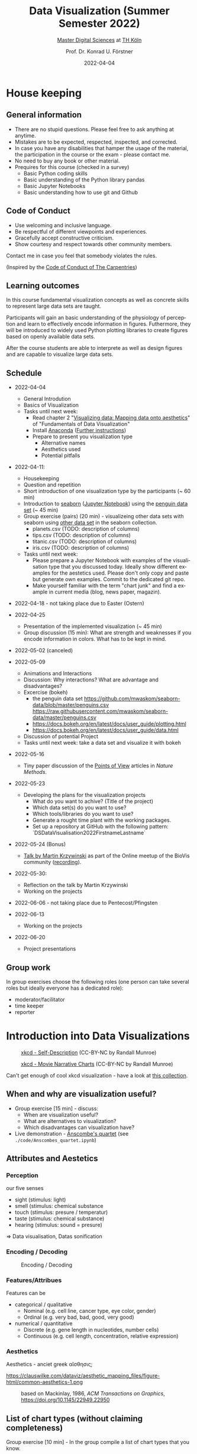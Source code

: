 #+TITLE: Data Visualization (Summer Semester 2022)
#+SUBTITLE: [[https://digital-sciences.de][Master Digital Sciences]] at [[https://www.th-koeln.de/][TH Köln]]
#+AUTHOR: Prof. Dr. Konrad U. Förstner
#+DATE: 2022-04-04
#+LICENCE: CC-BY
#+LANGUAGE: en
#+KEYWORDS: Visualization, TH Köln, Python
#+HTML_DOCTYPE: html5
#+EMAIL: foerstner@zbmed.de
#+OPTIONS: toc:t
#+OPTIONS: email:t
#+LATEX_HEADER: \usepackage[T1]{fontenc}
#+LATEX_HEADER: \usepackage[nomath]{lmodern}
#+HTML_HEAD: <link rel="stylesheet" type="text/css" href="./style.css"/>

* House keeping
** General information

- There are no stupid questions. Please feel free to ask anything at
  anytime.
- Mistakes are to be expected, respected, inspected, and corrected.
- In case you have any disabilities that hamper the usage of the
  material, the participation in the course or the exam - please
  contact me.
- No need to buy any book or other material.
- Prequires for this course (checked in a survey)
  - Basic Python coding skills
  - Basic understanding of the Python library pandas
  - Basic Jupyter Notebooks
  - Basic understanding how to use git and Github

** Code of Conduct

- Use welcoming and inclusive language.
- Be respectful of different viewpoints and experiences.
- Gracefully accept constructive criticism.
- Show courtesy and respect towards other community members.

Contact me in case you feel that somebody violates the rules.

(Inspired by the [[https://docs.carpentries.org/topic_folders/policies/code-of-conduct.html][Code of Conduct of The Carpentries]])

** Learning outcomes

In this course fundamental visualization concepts as well as concrete
skills to represent large data sets are taught.

Participants will gain an basic understanding of the physiology of
perception and learn to effectively encode information in
figures. Futhermore, they will be introduced to widely used Python
plotting libraries to create figures based on openly available data
sets.

After the course students are able to interprete as well as design
figures and are capable to visualize large data sets.

** Schedule

- 2022-04-04
   
  - General Introdution
  - Basics of Visualization
  - Tasks until next week:
    - Read chapter 2 "[[https://clauswilke.com/dataviz/aesthetic-mapping.html][Visualizing data: Mapping data onto aesthetics]]" of "Fundamentals of Data Visualization"
    - Install [[https://www.anaconda.com/products/distribution][Anaconda]] ([[https://librarycarpentry.org/lc-python-intro/setup.html][Further instructions]])
    - Prepare to present you visualization type
      - Alternative names
      - Aesthetics used
      - Potential pitfalls
   
- 2022-04-11:
  - Housekeeping
  - Question and repetition
  - Short introduction of one visualization type by the participants (~ 60 min)
  - Introduction to [[https://seaborn.pydata.org/][seaborn]] ([[./code/Introduction_into_seaborn.ipynb][Jupyter Notebook]]) using the [[https://github.com/mwaskom/seaborn-data/blob/master/penguins.csv][penguin data set]] (~ 45 min)
  - Group exercise (pairs) (20 min) - visualizeing other data sets with seaborn using
    [[https://github.com/mwaskom/seaborn-data/blob/master/penguins.csv][other data set]] in the seaborn collection.
    - planets.csv (TODO: description of columns)
    - tips.csv (TODO: description of columns)
    - titanic.csv (TODO: description of columns)
    - iris.csv (TODO: description of columns)

  - Tasks until next week:
    - Please prepare a Jupyter Notebook with examples of the
      visualisation type that you discussed today. Ideally show
      different examples for the aestetics used. Please don't only
      copy and paste but generate own examples. Commit to the
      dedicated git repo.
    - Make yourself familiar with the term "chart junk" and find a
      example in current media (blog, news paper, magazin).

      
- 2022-04-18 - not taking place due to Easter (Ostern)
- 2022-04-25
  - Presentation of the implemented visualization (~ 45 min)
  - Group discussion (15 min): What are strength and weaknesses if
    you encode information in colors. What has to be kept in mind.
  
- 2022-05-02 (canceled)
- 2022-05-09 

  - Animations and Interactions
  - Discussion: Why interactions? What are advantage and
    disadvantages?
  - Excercise (bokeh)
    - the penguin data set https://github.com/mwaskom/seaborn-data/blob/master/penguins.csv
      https://raw.githubusercontent.com/mwaskom/seaborn-data/master/penguins.csv
    - https://docs.bokeh.org/en/latest/docs/user_guide/plotting.html
    - https://docs.bokeh.org/en/latest/docs/user_guide/data.html
  - Discussion of potential Project
  - Tasks until next week: take a data set and visualize it with bokeh

- 2022-05-16
  - Tiny paper discussion of the [[https://protocolsmethods.springernature.com/posts/43650-data-visualization-a-view-of-every-points-of-view-column][Points of View]] articles in /Nature Methods/. 
- 2022-05-23
  - Developing the plans for the visualization projects
    - What do you want to achive? (Title of the project)
    - Which data set(s) do you want to use?
    - Which tools/libraries do you want to use?
    - Generate a rought time plant with the working packages.
    - Set up a repository at GitHub with the following pattern:
      `DS\under{}Data\under{}Visualisation\under{}2022\under{}Firstname\under{}Lastname`
  
- 2022-05-24 (Bonus)
  - [[http://biovis.net/2022/meetup/2022/05/08/third-meetup.html][Talk by Martin Krzywinski]] as part of the Online meetup of the
    BioVis community ([[https://www.youtube.com/watch?v=_YGmfsKL8N8][recording]]).
  
- 2022-05-30:
  - Reflection on the talk by Martin Krzywinski
  - Working on the projects
- 2022-06-06 - not taking place due to Pentecost/Pfingsten
- 2022-06-13
  - Working on the projects
- 2022-06-20
  - Project presentations

** Group work

In group exercises choose the following roles (one person can take
several roles but ideally everyone has a dedicated role):
- moderator/facilitator
- time keeper
- reporter  

* Introduction into Data Visualizations

  #+CAPTION: [[https://xkcd.com/688/][xkcd - Self-Description]] (CC-BY-NC by Randall Munroe)
  #+NAME:   fig:xkcd-self-description
  #+ATTR_HTML: :width 800
  [[./images/self_description.png]]

  #+CAPTION: [[https://xkcd.com/657/][xkcd - Movie Narrative Charts]] (CC-BY-NC by Randall Munroe)
  #+NAME:   fig:xkcd-movie-plot
  #+ATTR_HTML: :width 800
  [[./images/movie_narrative_charts.png]]

  Can't get enough of cool xkcd visualization - have a look at [[http://www.vislives.com/2011/10/xkcd-visualizations.html][this collection]].
  
** When and why are visualization useful?

   - Group exercise [15 min] - discuss:
     - When are visualization useful?
     - What are alternatives to visualization?
     - Which disadvantages can visualization have?
   - Live demonstration - [[https://en.wikipedia.org/wiki/Anscombe%27s_quartet][Anscombe's quartet]] (see
     =./code/Anscombes_quartet.ipynb=)
   
  
** Attributes and Aestetics

*** Perception

our five senses
- sight (stimulus: light)
- smell (stimulus: chemical substance
- touch (stimulus: presure / temperatur)
- taste (stimulus: chemical substance)
- hearing (stimulus: sound = presure)

=> Data visualisation, Datas sonification

*** Encoding / Decoding

    #+CAPTION: Encoding / Decoding
    #+NAME: fig:Encoding
    #+ATTR_HTML: :width 800
    [[./images/Data_encode_visualisation_decode.png]]

*** Features/Attribues

    Features can be
    - categorical / qualitative
      - Nominal (e.g. cell line, cancer type, eye color, gender)
      - Ordinal (e.g. very bad, bad, good, very good)
    - numerical / quantitative
      - Discrete (e.g. gene length in nucleotides, number cells)
      - Continuous (e.g. cell length, concentration, relative expression) 
    
*** Aesthetics
    
    Aesthetics - anciet greek αἴσθησις; 

    #+CAPTION: Aesthetics
    #+NAME:   fig:accuarcy
    #+ATTR_HTML: :width 800
    https://clauswilke.com/dataviz/aesthetic_mapping_files/figure-html/common-aesthetics-1.png

    #+CAPTION: based on Mackinlay, 1986, /ACM Transactions on Graphics/,  https://doi.org/10.1145/22949.22950
    #+NAME:   fig:accuarcy
    #+ATTR_HTML: :width 800
    [[./images/Aesthetics_and_accuracy.png]]
    
** List of chart types (without claiming completeness)

Group exercise [10 min] - In the group compile a list of chart types
that you know.

    - Boxplot
    - Histogram
    - Swarmplot
    - Violin
    - 1D Density
    - Ridgeline
    - Scatterplot
    - Correlogram
    - Bubble
    - Scatter
    - 2D Density
    - Heatmap      
    - Barplot
    - Radar / Spider
    - Wordcloud
    - Parallel
    - Pie
    - Donut
    - Circular Barplot
    - Treemap
    - Venn Diagram
    - Dendrogram
    - Line chart
    - Area chart
    - Map
    - Hexbin
    - Chord Diagram
    - Network
    - Hive
    - Sankey
    - Arc Diagram
    - Edge Bundling   

Group exercise [15 min] - discuss:
- Take 3 visualation types and discuss which aestetics are used to
  encode the information.

- Viusalisation type lottery 
  - Alternative names
  - Aestetics used
  - Potential pitfalls
   
Further collections of visualisation types:
  - https://datavizcatalogue.com/
  - https://datavizproject.com/
  - https://clauswilke.com/dataviz/directory-of-visualizations.html
    
* Colors and color maps

    #+CAPTION:  Ishihara color test plate ([[https://en.wikipedia.org/wiki/File:Ishihara_9.svg][Source]]) 
    #+NAME: fig:Encoding
    #+ATTR_HTML: :width 800
    [[./images/1024px-Ishihara_9.svg.png]]

    #+CAPTION: Context matters
    #+NAME: fig:Encoding
    #+ATTR_HTML: :width 800
    [[./images/color_perception_dependency_grayscale.png]]


    #+CAPTION: Colors vs. shapes
    #+NAME: fig:Encoding
    #+ATTR_HTML: :width 800    
    [[./images/Color_vs_Shape.png]]

    #+CAPTION: [[https://commons.wikimedia.org/wiki/File:World_map_of_total_confirmed_COVID-19_cases_per_million_people.png][Source]] (CC-BY [[https://en.wikipedia.org/wiki/Our_World_In_Data][Our World in Data]])
    #+NAME: fig:Encoding
    #+ATTR_HTML: :width 800
    [[./images/Word_map_COVID-19_cases.png]]

** The three basic color appearance parameters 

(according to Albert Henry Munsell)

- Hue (red, orange, yellow, green, blue, violet)
- Lightness (black to white)
- Saturation (aka chroma or intensity; )
    
** Colormaps
   
  - Qualitative/categorical - for mapping categorical feature to colors
  - Sequential - for quantitave, ordinal data
  - Diverging - For numerical data that have a midpoint (e.g. range from -5 to 5)
  - (Cyclic)

** Color blindness

   - Around 8% in male and 0.4% of the population have a red-green
     color deficiency ([[https://pubmed.ncbi.nlm.nih.gov/22472762/][Source]]).
    
** Links
     
- [[https://colorbrewer2.org][Color Brewer 2.0]]
- [[https://matplotlib.org/3.5.0/tutorials/colors/colormaps.html][Choosing Colormaps in Matplotlib]]
- [[https://seaborn.pydata.org/tutorial/color_palettes.html][seborn - Choosing color palettes]]
- [[http://ccom.unh.edu/sites/default/files/publications/Ware_1988_CGA_Color_sequences_univariate_maps.pdf][Color Sequences for Univariate Maps: Theory, Experiments, and Principles]]
- [[http://www.kennethmoreland.com/color-maps/ColorMapsExpanded.pdf][Diverging Color Maps for Scientific Visualization]]
- [[https://earthobservatory.nasa.gov/blogs/elegantfigures/2013/08/05/subtleties-of-color-part-1-of-6/][NASA - Subtleties of Color]]  

* Chart Junk

  #+CAPTION: "The Visual Display of Quantitative Information", Tufte, 1983
  #+begin_quote
  The interior decoration of graphics generates a lot of ink that does
  not tell the viewer anything new. The purpose of decoration
  varies—to make the graphic appear more scientific and precise, to
  enliven the display, to give the designer an opportunity to exercise
  artistic skills. Regardless of its cause, it is all non-data-ink or
  redundant data-ink, and it is often chartjunk.
  #+end_quote


  #+CAPTION: Data Visualization Practitioners’ Perspectives on Chartjunk
  #+begin_quote
  Tufte is credited with coining the term chartjunk in his 1983 book
  The Visual Display of Quantitative Information [40]. He defined it
  as “ink that does not tell the viewer anything new” and “non-data-ink
  or redundant data-ink”. Tufte defined data-ink as “the non-erasable
  core of a graphic, the non-redundant ink arranged in response to
  variation in the numbers represented”, and the data–ink ratio as the
  ratio of the data-ink over the total ink used in a graphic [40].
  #+end_quote


* Animation and Interaction

** Advantages and disadvantages

Advantages
- 

Disadvantages
- more technological dependency then a simple image

** Examples

   - [[https://www.gapminder.org/tools/#$chart-type=bubbles&url=v1][GapMinder Bubble Plot of World Population]]
   - Video: [[https://www.ted.com/talks/hans_rosling_the_best_stats_you_ve_ever_seen?language=en]["The best stats you've ever seen"]] (Hans Rosling)


* Data visualization project

The project should give you the chance to apply the learnt skills and
reflect the outcomes. It can be can be conducted individually or in
groups of two.
  
- *Code*
  - Git Repo with the code of the project - name schema:
    `DS\under{}Data\under{}Visualization\under{}2022\under{}Firstname\under{}Lastname`
  - Should contain a `README.md` file that describes the project
    briefly
  - Ideally use an Open Source License ([OSI](https://opensource.org/)
    compliant) e.g. [[https://choosealicense.com/licenses/mit/][MIT License]] ([[https://docs.github.com/en/repositories/managing-your-repositorys-settings-and-features/customizing-your-repository/licensing-a-repository][further info on GitHub]])
  - can be public or private (in the later case invite user `konrad`)
- *Presentation*
  - In the last session (2022-06-20)  
  - 10 min presentation + 5 min questions/answers
  - Free mode - either slides, walk through the repo, demo or
    combinations
- *Report*
  - Deadline July 4th, 18:00
  - Submission via Illias
  - Volume: 5,000 - 7,000 characters
  - In group projects each group member has to write an individual
    report.
  - Should include
    - Motivation
    - Applied technologies and implementation
    - Reason why which approach was used
    - Discussion and conclusion
    - References
   
* Literature

** Books
   
   - [[https://clauswilke.com/dataviz/][Fundamentals of Data Visualization: A Primer on Making
     Informative and Compelling Figures]], Claus O. Wilke, O'Reilly
     Media; 1st edition, 2019, ISBN:978-1492031086, available under
     the CC-BY-NC-ND license

   - Visualization Analysis and Design: Principles, Techniques, and
     Practice, Tamara Munzner, 2014, ISBN: 978-1466508910

   - The visual display of quantitative information, Edward R. Tufte, 1983
   
** Research articles

   - [[http://blogs.nature.com/methagora/2013/07/data-visualization-points-of-view.html][Data visualization: A view of every Points of View column]] in
     Nature methods

   - Weissgerber TL, Winham SJ, Heinzen EP, Milin-Lazovic JS,
     Garcia-Valencia O, Bukumiric Z, Savic MD, Garovic VD, Milic
     NM. Reveal, Don't Conceal: Transforming Data Visualization to
     Improve Transparency. Circulation. 2019 Oct
     29;140(18):1506-1518. https://doi.org/10.1161/CIRCULATIONAHA.118.037777

   - Weissgerber TL, Milic NM, Winham SJ, Garovic VD. Beyond bar and
     line graphs: time for a new data presentation paradigm. PLoS
     Biol. 2015 Apr 22;13(4):e1002128. 
     https://doi.org/10.1371/journal.pbio.1002128
   
   - How Deceptive are Deceptive Visualizations?: An Empirical
     Analysis of Common Distortion Techniques
     https://doi.org/10.1145/2702123.2702608
   
   - Graphical Perception: Theory, Experimentation, and Application to
     the Development of Graphical Methods -
     https://www.tandfonline.com/doi/abs/10.1080/01621459.1984.10478080

   - Cleveland WS, McGill R. Graphical perception and graphical
     methods for analyzing scientific data. Science. 1985 Aug
     30;229(4716):828-33. https://doi.org/10.1126/science.229.4716.828
       
   - Automating the design of graphical presentations of relational
     information - https://dl.acm.org/doi/10.1145/22949.22950

   - Krzywinski M, Birol I, Jones SJ, Marra MA. Hive plots--rational
     approach to visualizing networks. Brief Bioinform. 2012
     Sep;13(5):627-44. https://doi.org/10.1093/bib/bbr069

   - Krzywinski M, Schein J, Birol I, Connors J, Gascoyne R, Horsman
     D, Jones SJ, Marra MA. Circos: an information aesthetic for
     comparative genomics. Genome Res. 2009
     Sep;19(9):1639-45. https://doi.org/10.1101/gr.092759.109

   - "Diverging Color Maps for Scientific Visualization." Kenneth
     Moreland. In Proceedings of the 5th International Symposium on
     Visual Computing, December 2009. https://doi.org/10.1007/978-3-642-10520-3_9.

   - C. Brewer, Guidelines for Selecting Colors for Diverging Schemes
     on Maps, The Cartographic Journal, 18 Jul 2013,
     https://doi.org/10.1179/caj.1996.33.2.79

   - C. Ware, Color sequences for univariate maps: theory, experiments
     and principles, in IEEE Computer Graphics and Applications,
     vol. 8, no. 5, pp. 41-49, Sept. 1988,
     https://doi.org/10.1109/38.7760

   - P. Parsons and P. Shukla, "Data Visualization Practitioners’
     Perspectives on Chartjunk," 2020 IEEE Visualization Conference
     (VIS), 2020, pp. 211-215,
     https://doi.org/10.1109/VIS47514.2020.00049.

   - "How Not to Lie with Visualization", Bernice E. Rogowitz, Lloyd
     A. Treinish and Steve Bryson, Computers in Physics 10, 268
     (1996); https://doi.org/10.1063/1.4822401
   

* Further links

  - [[https://www.csc2.ncsu.edu/faculty/healey/PP/index.html][Perception in Visualization]], Christopher G. Healey Department of
    Computer Science, North Carolina State University
   
* Packages and tools

  - [[https://seaborn.pydata.org/][seaborn]]
  - [[https://pandas.pydata.org/][pandas]]
  - [[https://bokeh.org/][bokeh]]
  - [[http://circos.ca/][Circos]] (Python alternative [[https://github.com/ponnhide/pyCircos][pyCircos]])
  - [[https://gitlab.com/rgarcia-herrera/pyveplot][Pyveplot]]
  - [[https://networkx.org/][NetworkX]]
   
* About me

  You can find a short bio on my [[https://konrad.foerstner.org/][website.]]
  
* Contact
  - Email: foerstner@zbmed.de
